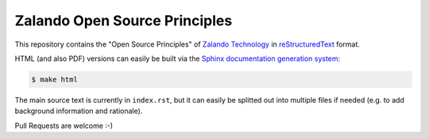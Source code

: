 ==============================
Zalando Open Source Principles
==============================

This repository contains the "Open Source Principles" of `Zalando Technology`_ in reStructuredText_ format.

HTML (and also PDF) versions can easily be built via the `Sphinx documentation generation system`_:

.. code-block:: bash

    $ make html

The main source text is currently in ``index.rst``,
but it can easily be splitted out into multiple files if needed (e.g. to add background information and rationale).

Pull Requests are welcome :-)


.. _Zalando Technology: https://tech.zalando.com/
.. _reStructuredText: https://en.wikipedia.org/wiki/ReStructuredText
.. _Sphinx documentation generation system: http://sphinx-doc.org/
